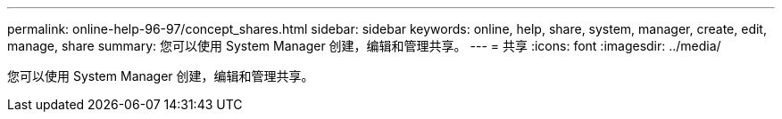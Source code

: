 ---
permalink: online-help-96-97/concept_shares.html 
sidebar: sidebar 
keywords: online, help, share, system, manager, create, edit, manage, share 
summary: 您可以使用 System Manager 创建，编辑和管理共享。 
---
= 共享
:icons: font
:imagesdir: ../media/


[role="lead"]
您可以使用 System Manager 创建，编辑和管理共享。
